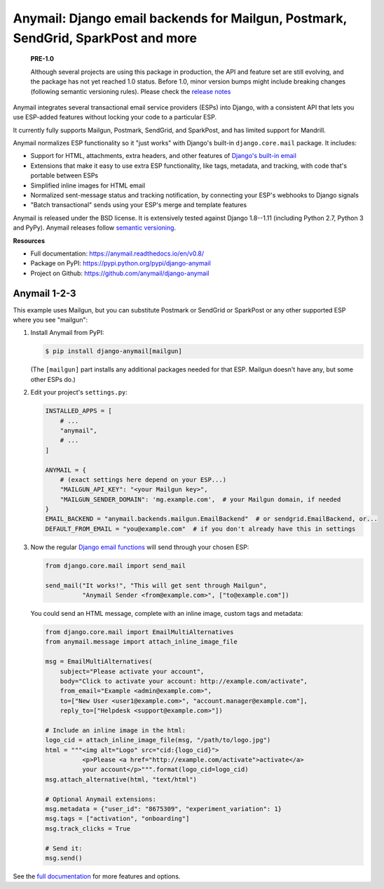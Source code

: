 Anymail: Django email backends for Mailgun, Postmark, SendGrid, SparkPost and more
==================================================================================

 **PRE-1.0**

 Although several projects are using this package in production,
 the API and feature set are still evolving, and the package has
 not yet reached 1.0 status. Before 1.0, minor version bumps might
 include breaking changes (following semantic versioning rules).
 Please check the
 `release notes <https://github.com/anymail/django-anymail/releases>`_

..  This README is reused in multiple places:
    * Github: project page, exactly as it appears here
    * Docs: shared-intro section gets included in docs/index.rst
            quickstart section gets included in docs/quickstart.rst
    * PyPI: project page (via setup.py long_description),
            with several edits to freeze it to the specific PyPI release
            (see long_description_from_readme in setup.py)
    You can use docutils 1.0 markup, but *not* any Sphinx additions.
    GitHub rst supports code-block, but *no other* block directives.


.. default-role:: literal


.. _shared-intro:

.. This shared-intro section is also included in docs/index.rst

Anymail integrates several transactional email service providers (ESPs) into Django,
with a consistent API that lets you use ESP-added features without locking your code
to a particular ESP.

It currently fully supports Mailgun, Postmark, SendGrid, and SparkPost,
and has limited support for Mandrill.

Anymail normalizes ESP functionality so it "just works" with Django's
built-in `django.core.mail` package. It includes:

* Support for HTML, attachments, extra headers, and other features of
  `Django's built-in email <https://docs.djangoproject.com/en/v0.8/topics/email/>`_
* Extensions that make it easy to use extra ESP functionality, like tags, metadata,
  and tracking, with code that's portable between ESPs
* Simplified inline images for HTML email
* Normalized sent-message status and tracking notification, by connecting
  your ESP's webhooks to Django signals
* "Batch transactional" sends using your ESP's merge and template features

Anymail is released under the BSD license. It is extensively tested against Django 1.8--1.11
(including Python 2.7, Python 3 and PyPy).
Anymail releases follow `semantic versioning <http://semver.org/>`_.

.. END shared-intro

.. image:: https://travis-ci.org/anymail/django-anymail.svg?branch=v0.8
       :target: https://travis-ci.org/anymail/django-anymail
       :alt:    build status on Travis-CI

.. image:: https://readthedocs.org/projects/anymail/badge/?version=v0.8
       :target: https://anymail.readthedocs.io/en/v0.8/
       :alt:    documentation on ReadTheDocs

**Resources**

* Full documentation: https://anymail.readthedocs.io/en/v0.8/
* Package on PyPI: https://pypi.python.org/pypi/django-anymail
* Project on Github: https://github.com/anymail/django-anymail


Anymail 1-2-3
-------------

.. _quickstart:

.. This quickstart section is also included in docs/quickstart.rst

This example uses Mailgun, but you can substitute Postmark or SendGrid
or SparkPost or any other supported ESP where you see "mailgun":

1. Install Anymail from PyPI:

   .. code-block:: console

        $ pip install django-anymail[mailgun]

   (The `[mailgun]` part installs any additional packages needed for that ESP.
   Mailgun doesn't have any, but some other ESPs do.)


2. Edit your project's ``settings.py``:

   .. code-block:: python

        INSTALLED_APPS = [
            # ...
            "anymail",
            # ...
        ]

        ANYMAIL = {
            # (exact settings here depend on your ESP...)
            "MAILGUN_API_KEY": "<your Mailgun key>",
            "MAILGUN_SENDER_DOMAIN": 'mg.example.com',  # your Mailgun domain, if needed
        }
        EMAIL_BACKEND = "anymail.backends.mailgun.EmailBackend"  # or sendgrid.EmailBackend, or...
        DEFAULT_FROM_EMAIL = "you@example.com"  # if you don't already have this in settings


3. Now the regular `Django email functions <https://docs.djangoproject.com/en/v0.8/topics/email/>`_
   will send through your chosen ESP:

   .. code-block:: python

        from django.core.mail import send_mail

        send_mail("It works!", "This will get sent through Mailgun",
                  "Anymail Sender <from@example.com>", ["to@example.com"])


   You could send an HTML message, complete with an inline image,
   custom tags and metadata:

   .. code-block:: python

        from django.core.mail import EmailMultiAlternatives
        from anymail.message import attach_inline_image_file

        msg = EmailMultiAlternatives(
            subject="Please activate your account",
            body="Click to activate your account: http://example.com/activate",
            from_email="Example <admin@example.com>",
            to=["New User <user1@example.com>", "account.manager@example.com"],
            reply_to=["Helpdesk <support@example.com>"])

        # Include an inline image in the html:
        logo_cid = attach_inline_image_file(msg, "/path/to/logo.jpg")
        html = """<img alt="Logo" src="cid:{logo_cid}">
                  <p>Please <a href="http://example.com/activate">activate</a>
                  your account</p>""".format(logo_cid=logo_cid)
        msg.attach_alternative(html, "text/html")

        # Optional Anymail extensions:
        msg.metadata = {"user_id": "8675309", "experiment_variation": 1}
        msg.tags = ["activation", "onboarding"]
        msg.track_clicks = True

        # Send it:
        msg.send()

.. END quickstart


See the `full documentation <https://anymail.readthedocs.io/en/v0.8/>`_
for more features and options.


